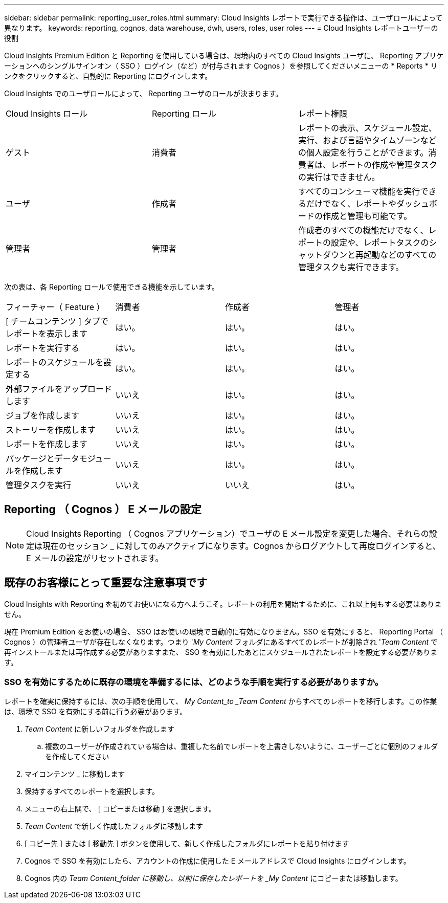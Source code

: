 ---
sidebar: sidebar 
permalink: reporting_user_roles.html 
summary: Cloud Insights レポートで実行できる操作は、ユーザロールによって異なります。 
keywords: reporting, cognos, data warehouse, dwh, users, roles, user roles 
---
= Cloud Insights レポートユーザーの役割


[role="lead"]
Cloud Insights Premium Edition と Reporting を使用している場合は、環境内のすべての Cloud Insights ユーザに、 Reporting アプリケーションへのシングルサインオン（ SSO ）ログイン（など）が付与されます Cognos ）を参照してくださいメニューの * Reports * リンクをクリックすると、自動的に Reporting にログインします。

Cloud Insights でのユーザロールによって、 Reporting ユーザのロールが決まります。

|===


| Cloud Insights ロール | Reporting ロール | レポート権限 


| ゲスト | 消費者 | レポートの表示、スケジュール設定、実行、および言語やタイムゾーンなどの個人設定を行うことができます。消費者は、レポートの作成や管理タスクの実行はできません。 


| ユーザ | 作成者 | すべてのコンシューマ機能を実行できるだけでなく、レポートやダッシュボードの作成と管理も可能です。 


| 管理者 | 管理者 | 作成者のすべての機能だけでなく、レポートの設定や、レポートタスクのシャットダウンと再起動などのすべての管理タスクも実行できます。 
|===
次の表は、各 Reporting ロールで使用できる機能を示しています。

|===


| フィーチャー（ Feature ） | 消費者 | 作成者 | 管理者 


| [ チームコンテンツ ] タブでレポートを表示します | はい。 | はい。 | はい。 


| レポートを実行する | はい。 | はい。 | はい。 


| レポートのスケジュールを設定する | はい。 | はい。 | はい。 


| 外部ファイルをアップロードします | いいえ | はい。 | はい。 


| ジョブを作成します | いいえ | はい。 | はい。 


| ストーリーを作成します | いいえ | はい。 | はい。 


| レポートを作成します | いいえ | はい。 | はい。 


| パッケージとデータモジュールを作成します | いいえ | はい。 | はい。 


| 管理タスクを実行 | いいえ | いいえ | はい。 
|===


== Reporting （ Cognos ） E メールの設定


NOTE: Cloud Insights Reporting （ Cognos アプリケーション）でユーザの E メール設定を変更した場合、それらの設定は現在のセッション _ に対してのみアクティブになります。Cognos からログアウトして再度ログインすると、 E メールの設定がリセットされます。



== 既存のお客様にとって重要な注意事項です

Cloud Insights with Reporting を初めてお使いになる方へようこそ。レポートの利用を開始するために、これ以上何もする必要はありません。

現在 Premium Edition をお使いの場合、 SSO はお使いの環境で自動的に有効になりません。SSO を有効にすると、 Reporting Portal （ Cognos ）の管理者ユーザが存在しなくなります。つまり '_My Content_ フォルダにあるすべてのレポートが削除され '_Team Content_ で再インストールまたは再作成する必要がありますまた、 SSO を有効にしたあとにスケジュールされたレポートを設定する必要があります。



=== SSO を有効にするために既存の環境を準備するには、どのような手順を実行する必要がありますか。

レポートを確実に保持するには、次の手順を使用して、 _My Content_to _Team Content_ からすべてのレポートを移行します。この作業は、環境で SSO を有効にする前に行う必要があります。

. _Team Content_ に新しいフォルダを作成します
+
.. 複数のユーザーが作成されている場合は、重複した名前でレポートを上書きしないように、ユーザーごとに個別のフォルダを作成してください


. マイコンテンツ _ に移動します
. 保持するすべてのレポートを選択します。
. メニューの右上隅で、 [ コピーまたは移動 ] を選択します。
. _Team Content_ で新しく作成したフォルダに移動します
. [ コピー先 ] または [ 移動先 ] ボタンを使用して、新しく作成したフォルダにレポートを貼り付けます
. Cognos で SSO を有効にしたら、アカウントの作成に使用した E メールアドレスで Cloud Insights にログインします。
. Cognos 内の _Team Content_folder に移動し、以前に保存したレポートを _My Content_ にコピーまたは移動します。

